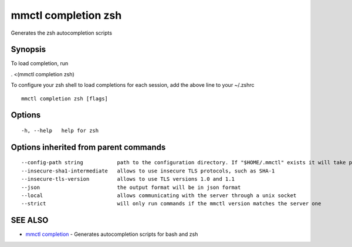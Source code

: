 .. _mmctl_completion_zsh:

mmctl completion zsh
--------------------

Generates the zsh autocompletion scripts

Synopsis
~~~~~~~~


To load completion, run

. <(mmctl completion zsh)

To configure your zsh shell to load completions for each session, add the above line to your ~/.zshrc


::

  mmctl completion zsh [flags]

Options
~~~~~~~

::

  -h, --help   help for zsh

Options inherited from parent commands
~~~~~~~~~~~~~~~~~~~~~~~~~~~~~~~~~~~~~~

::

      --config-path string           path to the configuration directory. If "$HOME/.mmctl" exists it will take precedence over the default value (default "$XDG_CONFIG_HOME")
      --insecure-sha1-intermediate   allows to use insecure TLS protocols, such as SHA-1
      --insecure-tls-version         allows to use TLS versions 1.0 and 1.1
      --json                         the output format will be in json format
      --local                        allows communicating with the server through a unix socket
      --strict                       will only run commands if the mmctl version matches the server one

SEE ALSO
~~~~~~~~

* `mmctl completion <mmctl_completion.rst>`_ 	 - Generates autocompletion scripts for bash and zsh

